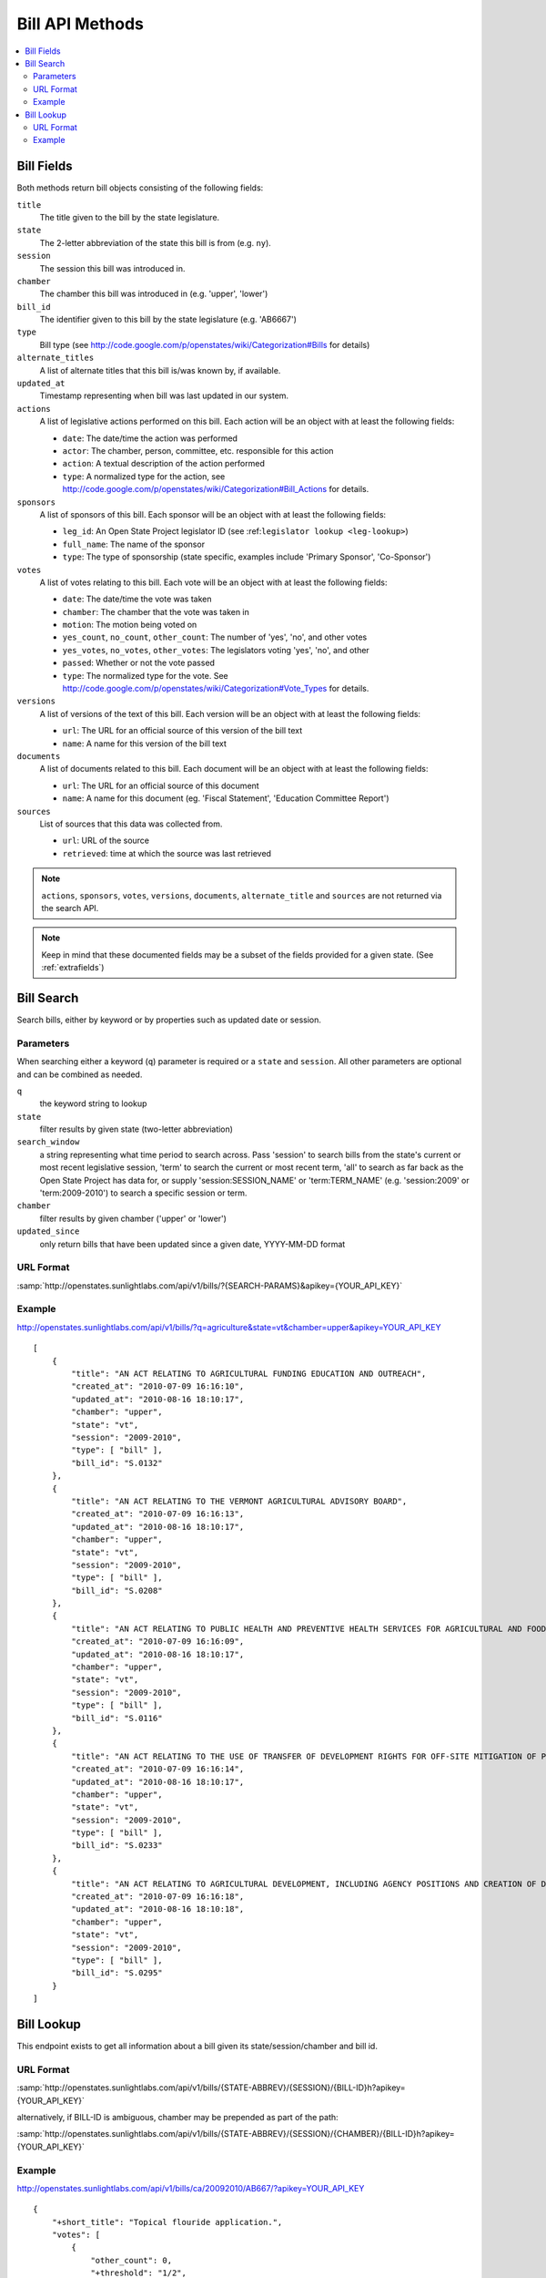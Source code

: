 ================
Bill API Methods
================

.. contents::
   :depth: 2
   :local:


Bill Fields
===========

Both methods return bill objects consisting of the following fields:

``title``
    The title given to the bill by the state legislature.
``state``
    The 2-letter abbreviation of the state this bill is from (e.g. ``ny``).
``session``
    The session this bill was introduced in.
``chamber``
    The chamber this bill was introduced in (e.g. 'upper', 'lower')
``bill_id``
    The identifier given to this bill by the state legislature (e.g. 'AB6667')
``type``
    Bill type (see
    http://code.google.com/p/openstates/wiki/Categorization#Bills for
    details)
``alternate_titles``
    A list of alternate titles that this bill is/was known by, if available.
``updated_at``
    Timestamp representing when bill was last updated in our system.
``actions``
    A list of legislative actions performed on this bill. Each action will be an object with at least the following fields:

    * ``date``: The date/time the action was performed
    * ``actor``: The chamber, person, committee, etc. responsible for this action
    * ``action``: A textual description of the action performed
    * ``type``: A normalized type for the action, see http://code.google.com/p/openstates/wiki/Categorization#Bill_Actions for details.
``sponsors``
    A list of sponsors of this bill. Each sponsor will be an object with at least the following fields:

    * ``leg_id``: An Open State Project legislator ID (see :ref:``legislator lookup <leg-lookup>``)
    * ``full_name``: The name of the sponsor
    * ``type``: The type of sponsorship (state specific, examples include 'Primary Sponsor', 'Co-Sponsor')
``votes``
    A list of votes relating to this bill. Each vote will be an object with at least the following fields:

    * ``date``: The date/time the vote was taken
    * ``chamber``: The chamber that the vote was taken in
    * ``motion``: The motion being voted on
    * ``yes_count``, ``no_count``, ``other_count``: The number of 'yes', 'no', and other votes
    * ``yes_votes``, ``no_votes``, ``other_votes``: The legislators voting 'yes', 'no', and other
    * ``passed``: Whether or not the vote passed
    * ``type``: The normalized type for the vote. See http://code.google.com/p/openstates/wiki/Categorization#Vote_Types for details.
``versions``
    A list of versions of the text of this bill. Each version will be an object with at least the following fields:

    * ``url``: The URL for an official source of this version of the bill text
    * ``name``: A name for this version of the bill text
``documents``
    A list of documents related to this bill. Each document will be an object with at least the following fields:

    * ``url``: The URL for an official source of this document
    * ``name``: A name for this document (eg. 'Fiscal Statement', 'Education Committee Report')
``sources``
    List of sources that this data was collected from.

    * ``url``: URL of the source
    * ``retrieved``: time at which the source was last retrieved

.. note::
    ``actions``, ``sponsors``, ``votes``, ``versions``, ``documents``,
    ``alternate_title`` and ``sources`` are not returned via the search API.

.. note::
    Keep in mind that these documented fields may be a subset of the fields provided for a given state. (See :ref:`extrafields`)


Bill Search
===========

Search bills, either by keyword or by properties such as updated date or session.

Parameters
^^^^^^^^^^

When searching either a keyword (``q``) parameter is required or a ``state`` and ``session``.
All other parameters are optional and can be combined as needed.

``q``
    the keyword string to lookup
``state``
    filter results by given state (two-letter abbreviation)
``search_window``
    a string representing what time period to search across. Pass 'session'
    to search bills from the state's current or most recent legislative session,
    'term' to search the current or most recent term, 'all' to search as far back
    as the Open State Project has data for, or supply 'session:SESSION_NAME' or
    'term:TERM_NAME' (e.g. 'session:2009' or 'term:2009-2010') to search a
    specific session or term.
``chamber``
    filter results by given chamber ('upper' or 'lower')
``updated_since``
    only return bills that have been updated since a given date, YYYY-MM-DD format

URL Format
^^^^^^^^^^

:samp:`http://openstates.sunlightlabs.com/api/v1/bills/?{SEARCH-PARAMS}&apikey={YOUR_API_KEY}`

Example
^^^^^^^

http://openstates.sunlightlabs.com/api/v1/bills/?q=agriculture&state=vt&chamber=upper&apikey=YOUR_API_KEY

::

    [
        {
            "title": "AN ACT RELATING TO AGRICULTURAL FUNDING EDUCATION AND OUTREACH",
            "created_at": "2010-07-09 16:16:10",
            "updated_at": "2010-08-16 18:10:17",
            "chamber": "upper",
            "state": "vt",
            "session": "2009-2010",
            "type": [ "bill" ],
            "bill_id": "S.0132"
        },
        {
            "title": "AN ACT RELATING TO THE VERMONT AGRICULTURAL ADVISORY BOARD",
            "created_at": "2010-07-09 16:16:13",
            "updated_at": "2010-08-16 18:10:17",
            "chamber": "upper",
            "state": "vt",
            "session": "2009-2010",
            "type": [ "bill" ],
            "bill_id": "S.0208"
        },
        {
            "title": "AN ACT RELATING TO PUBLIC HEALTH AND PREVENTIVE HEALTH SERVICES FOR AGRICULTURAL AND FOOD SERVICE WORKERS",
            "created_at": "2010-07-09 16:16:09",
            "updated_at": "2010-08-16 18:10:17",
            "chamber": "upper",
            "state": "vt",
            "session": "2009-2010",
            "type": [ "bill" ],
            "bill_id": "S.0116"
        },
        {
            "title": "AN ACT RELATING TO THE USE OF TRANSFER OF DEVELOPMENT RIGHTS FOR OFF-SITE MITIGATION OF PRIMARY AGRICULTURAL SOILS",
            "created_at": "2010-07-09 16:16:14",
            "updated_at": "2010-08-16 18:10:17",
            "chamber": "upper",
            "state": "vt",
            "session": "2009-2010",
            "type": [ "bill" ],
            "bill_id": "S.0233"
        },
        {
            "title": "AN ACT RELATING TO AGRICULTURAL DEVELOPMENT, INCLUDING AGENCY POSITIONS AND CREATION OF DEVELOPMENT BOARD; ESTABLISHMENT OF LIVESTOCK CARE STANDARDS; OPERATION OF COMMERCIAL SLAUGHTER FACILITIES; ANIMAL RESCUE ORGANIZATIONS; AND HEALTH CERTIFICATES FOR IMPORTATION OF CERTAIN ANIMALS",
            "created_at": "2010-07-09 16:16:18",
            "updated_at": "2010-08-16 18:10:18",
            "chamber": "upper",
            "state": "vt",
            "session": "2009-2010",
            "type": [ "bill" ],
            "bill_id": "S.0295"
        }
    ]

Bill Lookup
===========

This endpoint exists to get all information about a bill given its state/session/chamber and bill id.

URL Format
^^^^^^^^^^

:samp:`http://openstates.sunlightlabs.com/api/v1/bills/{STATE-ABBREV}/{SESSION}/{BILL-ID}h?apikey={YOUR_API_KEY}`

alternatively, if BILL-ID is ambiguous, chamber may be prepended as part of the path:

:samp:`http://openstates.sunlightlabs.com/api/v1/bills/{STATE-ABBREV}/{SESSION}/{CHAMBER}/{BILL-ID}h?apikey={YOUR_API_KEY}`

Example
^^^^^^^

http://openstates.sunlightlabs.com/api/v1/bills/ca/20092010/AB667/?apikey=YOUR_API_KEY

::

   {
       "+short_title": "Topical flouride application.",
       "votes": [
           {
               "other_count": 0,
               "+threshold": "1/2",
               "other_votes": [],
               "yes_count": 7,
               "committee": "Local Government",
               "yes_votes": [
                   {
                       "leg_id": "CAL000086",
                       "name": "Arambula"
                   },
                   {
                       "leg_id": "CAL000066",
                       "name": "Caballero"
                   },
                   {
                       "leg_id": "CAL000090",
                       "name": "Davis"
                   },
                   {
                       "leg_id": "CAL000122",
                       "name": "Duvall"
                   },
                   {
                       "leg_id": "CAL000065",
                       "name": "Knight"
                   },
                   {
                       "leg_id": "CAL000100",
                       "name": "Krekorian"
                   },
                   {
                       "leg_id": "CAL000058",
                       "name": "Skinner"
                   }
               ],
               "motion": "Do pass, to Consent Calendar.",
               "chamber": "lower",
               "sources": [],
               "passed": true,
               "date": "2009-05-13 00:00:00",
               "type": "other",
               "no_count": 0,
               "no_votes": []
           },
           ...
       ],
       "documents": [],
       "title": "An act to amend Section 104830 of, and to add Section 104762 to, the Health and Safety Code, relating to oral health.",
       "+subjects": [
           "Topical flouride application."
       ],
       "versions": [
           {
               "+short_title": "Topical fluoride application.",
               "name": "20090AB66795CHP",
               "+type": [
                   "bill",
                   "fiscal committee"
               ],
               "url": "",
               "+title": "An act to amend Section 1750.1 of the Business and Professions Code, and to amend Section 104830 of, and to add Section 104762 to, the Health and Safety Code, relating to oral health.",
               "+subject": [
                   "Topical fluoride application."
               ],
               "+date": 1249516800.0
           },
           ...
       ],
       "updated_at": "2010-08-31 14:59:45",
       "actions": [
           {
               "date": "2009-04-02 00:00:00",
               "action": "From committee chair, with author's amendments:  Amend, and re-refer to Com. on  HEALTH. Read second time and amended.",
               "type": [
                   "other"
               ],
               "actor": "lower (E&E Engrossing)"
           },
           {
               "date": "2009-04-13 00:00:00",
               "action": "Re-referred to Com. on  HEALTH.",
               "type": [
                   "other"
               ],
               "actor": "lower (Committee CX08)"
           },
           ...
       ],
       "sponsors": [
           {
               "chamber": "lower",
               "leg_id": "CAL000044",
               "type": "LEAD_AUTHOR",
               "name": "Block"
           }
       ],
       "sources": [],
       "state": "ca",
       "session": "20092010",
       "chamber": "lower",
       "type": [
           "bill",
           "fiscal committee"
       ],
       "created_at": "2010-07-09 17:28:10",
       "bill_id": "AB667"
   }

